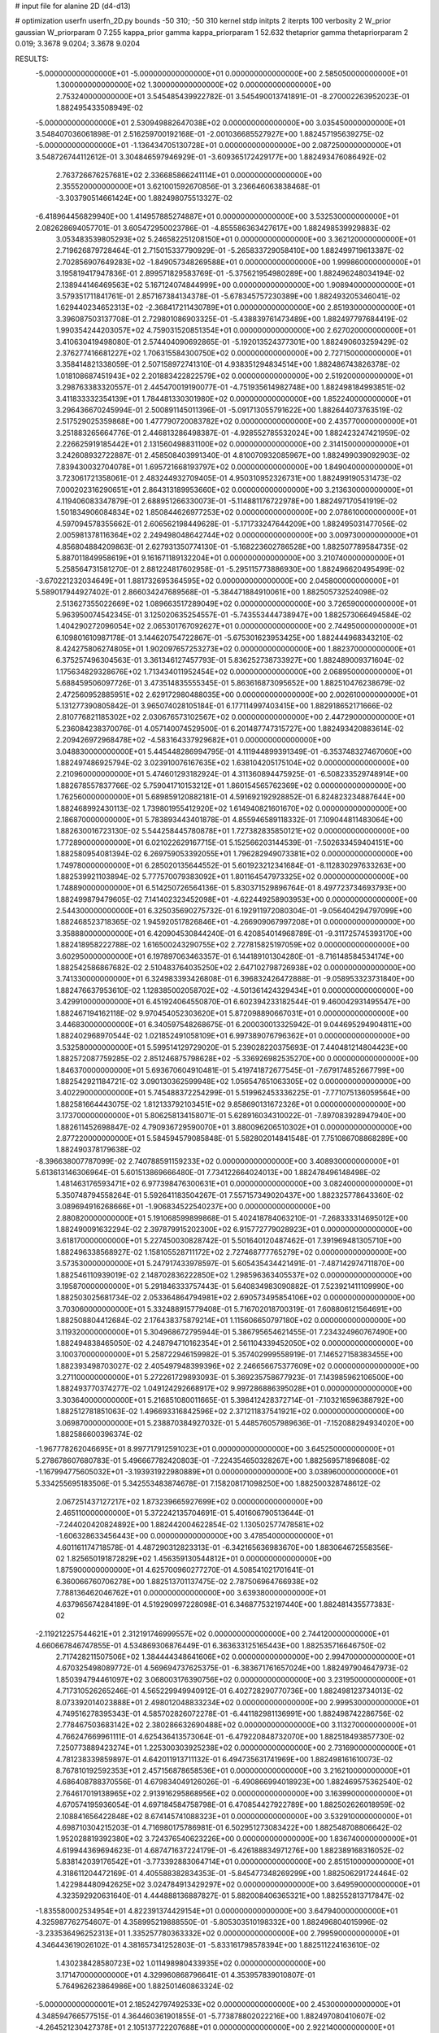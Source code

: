 # input file for alanine 2D (d4-d13)

# optimization
userfn       userfn_2D.py
bounds       -50 310; -50 310
kernel       stdp
initpts      2
iterpts      100
verbosity    2
W_prior      gaussian
W_priorparam 0 7.255
kappa_prior  gamma
kappa_priorparam 1 52.632
thetaprior gamma
thetapriorparam 2 0.019; 3.3678 9.0204; 3.3678 9.0204

RESULTS:
 -5.000000000000000E+01 -5.000000000000000E+01  0.000000000000000E+00       2.585050000000000E+01
  1.300000000000000E+02  1.300000000000000E+02  0.000000000000000E+00       2.753240000000000E+01       3.545485439922782E-01  3.545490013741891E-01      -8.270002263952023E-01  1.882495433508949E-02
 -5.000000000000000E+01  2.530949882647038E+02  0.000000000000000E+00       3.035450000000000E+01       3.548407036061898E-01  2.516259700192168E-01      -2.001036685527927E+00  1.882457195639275E-02
 -5.000000000000000E+01 -1.136434705130728E+01  0.000000000000000E+00       2.087250000000000E+01       3.548726744112612E-01  3.304846597946929E-01      -3.609365172429177E+00  1.882493476086492E-02
  2.763726676257681E+02  2.336685866241114E+01  0.000000000000000E+00       2.355520000000000E+01       3.621001592670856E-01  3.236646063838468E-01      -3.303790514661424E+00  1.882498075513327E-02
 -6.418964456829940E+00  1.414957885274887E+01  0.000000000000000E+00       3.532530000000000E+01       2.082628694057701E-01  3.605472950023786E-01      -4.855586363427617E+00  1.882498539929883E-02
  3.053483539805293E+02  5.246582251208150E+01  0.000000000000000E+00       3.362120000000000E+01       2.719626879728464E-01  2.715015337790929E-01      -5.265833729058410E+00  1.882499719613387E-02
  2.702856907649283E+02 -1.849057348269588E+01  0.000000000000000E+00       1.999860000000000E+01       3.195819417947836E-01  2.899571829583769E-01      -5.375621954980289E+00  1.882496248034194E-02
  2.138944146469563E+02  5.167124074844999E+00  0.000000000000000E+00       1.908940000000000E+01       3.579351711841761E-01  2.857167384134378E-01      -5.678345757230389E+00  1.882493205346041E-02
  1.629440234652313E+02 -2.368417211430789E+01  0.000000000000000E+00       2.851930000000000E+01       3.396087503137708E-01  2.729801086903325E-01      -5.438839761473489E+00  1.882497797684419E-02
  1.990354244203057E+02  4.759031520851354E+01  0.000000000000000E+00       2.627020000000000E+01       3.410630419498080E-01  2.574404090692865E-01      -5.192013524377301E+00  1.882490603259429E-02
  2.376277416681227E+02  1.706315584300750E+02  0.000000000000000E+00       2.727150000000000E+01       3.358414821338059E-01  2.507158972741310E-01       4.938351294834514E+00  1.882486743826378E-02
  1.018108687451943E+02  2.201883422822579E+02  0.000000000000000E+00       2.519200000000000E+01       3.298763383320557E-01  2.445470019190077E-01      -4.751935614982748E+00  1.882498184993851E-02
  3.411833332354139E+01  1.784481330301980E+02  0.000000000000000E+00       1.852240000000000E+01       3.296436670245994E-01  2.500891145011396E-01      -5.091713055791622E+00  1.882644073763519E-02
  2.517529025359868E+00  1.477790720083782E+02  0.000000000000000E+00       2.435770000000000E+01       3.251883265664776E-01  2.446813286498387E-01      -4.928552785532024E+00  1.882423247421959E-02
  2.226625919185442E+01  2.131560498831100E+02  0.000000000000000E+00       2.314150000000000E+01       3.242608932722887E-01  2.458508403991340E-01       4.810070932085967E+00  1.882499039092903E-02
  7.839430032704078E+01  1.695721668193797E+02  0.000000000000000E+00       1.849040000000000E+01       3.723061721358061E-01  2.483244932709405E-01       4.950310952326731E+00  1.882499190531473E-02
  7.000202316290651E+01  2.864313189953660E+02  0.000000000000000E+00       3.213630000000000E+01       4.119406083347879E-01  2.688951266330073E-01      -5.114881176722978E+00  1.882497170541919E-02
  1.501834906084834E+02  1.850844626977253E+02  0.000000000000000E+00       2.078610000000000E+01       4.597094578355662E-01  2.606562198449628E-01      -5.171733247644209E+00  1.882495031477056E-02
  2.005981378116364E+02  2.249498048642744E+02  0.000000000000000E+00       3.009730000000000E+01       4.856804884209863E-01  2.627931350774130E-01      -5.168223602786528E+00  1.882507789584735E-02
  5.887011849958619E+01  9.161671189132204E+01  0.000000000000000E+00       3.210740000000000E+01       5.258564731581270E-01  2.881224817602958E-01      -5.295115773886930E+00  1.882496620495499E-02
 -3.670221232034649E+01  1.881732695364595E+02  0.000000000000000E+00       2.045800000000000E+01       5.589017944927402E-01  2.866034247689568E-01      -5.384471884910061E+00  1.882505732524098E-02
  2.513627355022669E+02  1.089663517289049E+02  0.000000000000000E+00       3.726590000000000E+01       5.963950074542345E-01  3.125020635254557E-01      -5.743553444738947E+00  1.882573066494584E-02
  1.404290272096054E+02  2.065301767092627E+01  0.000000000000000E+00       2.744950000000000E+01       6.109801610987178E-01  3.144620754722867E-01      -5.675301623953425E+00  1.882444968343210E-02
  8.424275806274805E+01  1.902097657253273E+02  0.000000000000000E+00       1.882370000000000E+01       6.375257496304563E-01  3.361346127457793E-01       5.836252738733927E+00  1.882489009371604E-02
  1.175634829328676E+02  1.713434011952454E+02  0.000000000000000E+00       2.068950000000000E+01       5.688459506097726E-01  3.473514835555345E-01       5.863616873095652E+00  1.882510476238679E-02
  2.472560952885951E+02  2.629172980488035E+00  0.000000000000000E+00       2.002610000000000E+01       5.131277390805842E-01  3.965074028105184E-01       6.177114997403415E+00  1.882918652171666E-02
  2.810776821185302E+02  2.030676573102567E+02  0.000000000000000E+00       2.447290000000000E+01       5.236084238370076E-01  4.057140074529500E-01       6.201487747315727E+00  1.882493420883614E-02
  2.209426972968478E+02 -4.583164337929682E+01  0.000000000000000E+00       3.048830000000000E+01       5.445448286994795E-01  4.111944899391349E-01      -6.353748327467060E+00  1.882497486925794E-02
  3.023910076167635E+02  1.638104205175104E+02  0.000000000000000E+00       2.210960000000000E+01       5.474601293182924E-01  4.311360894475925E-01      -6.508233529748914E+00  1.882678557837766E-02
  5.759041710153212E+01  1.860154565762369E+02  0.000000000000000E+00       1.762560000000000E+01       5.689859120882181E-01  4.591692192928852E-01       6.824823234887644E+00  1.882468992430113E-02
  1.739801955412920E+02  1.614940821601670E+02  0.000000000000000E+00       2.186870000000000E+01       5.783893443401878E-01  4.855946589118332E-01       7.109044811483064E+00  1.882630016723130E-02
  5.544258445780878E+01  1.727382835850121E+02  0.000000000000000E+00       1.772890000000000E+01       6.021022629167715E-01  5.152566203144539E-01      -7.502633459404151E+00  1.882580954081394E-02
  6.269759053392055E+01  1.796282949073381E+02  0.000000000000000E+00       1.749780000000000E+01       6.285020135644552E-01  5.601923212341684E-01      -8.112830297633263E+00  1.882539921103894E-02
  5.777570079383092E+01  1.801164547973325E+02  0.000000000000000E+00       1.748890000000000E+01       6.514250726564136E-01  5.830371529896764E-01       8.497723734693793E+00  1.882499879479605E-02
  7.141402323452098E+01 -4.622449258903953E+00  0.000000000000000E+00       2.544300000000000E+01       6.325035690275732E-01  6.192911972080304E-01      -9.056404294797099E+00  1.882468523718365E-02
  1.945920517826846E+01 -4.266909067997208E+01  0.000000000000000E+00       3.358880000000000E+01       6.420904530844240E-01  6.420854014968789E-01      -9.311725745393170E+00  1.882418958222788E-02
  1.616500243290755E+02  2.727815825197059E+02  0.000000000000000E+00       3.602950000000000E+01       6.197897063463357E-01  6.144189101304280E-01      -8.716148584534174E+00  1.882542586867682E-02
  2.510483764035250E+02  2.647102798726938E+02  0.000000000000000E+00       3.741330000000000E+01       6.324983393426808E-01  6.396832426472888E-01      -9.058953323731840E+00  1.882476637953610E-02
  1.128385002058702E+02 -4.501361424329434E+01  0.000000000000000E+00       3.429910000000000E+01       6.451924064550870E-01  6.602394233182544E-01       9.460042931495547E+00  1.882467194162118E-02
  9.970454052303620E+01  5.872098890667031E+01  0.000000000000000E+00       3.446830000000000E+01       6.340597548268675E-01  6.200030013325942E-01       9.044695294904811E+00  1.882402968970544E-02
  1.021852491058109E+01  6.997389076796362E+01  0.000000000000000E+00       3.532580000000000E+01       5.599514129729020E-01  5.239028220375693E-01       7.440481214804423E+00  1.882572087759285E-02
  2.851246875798628E+02 -5.336926982535270E+00  0.000000000000000E+00       1.846370000000000E+01       5.693670604910481E-01  5.419741872677545E-01      -7.679174852667799E+00  1.882542921184721E-02
  3.090130362599948E+02  1.056547651063305E+02  0.000000000000000E+00       3.402290000000000E+01       5.745488372254299E-01  5.519962453336225E-01      -7.771075136059564E+00  1.882581664443075E-02
  1.812133792103451E+02  9.858690131672326E+01  0.000000000000000E+00       3.173700000000000E+01       5.806258134158071E-01  5.628916034310022E-01      -7.897083928947940E+00  1.882611452698847E-02
  4.790936729590070E+01  3.880096206510302E+01  0.000000000000000E+00       2.877220000000000E+01       5.584594579085848E-01  5.582802014841548E-01       7.751086708868289E+00  1.882490378179638E-02
 -8.396638007787099E-02  2.740788591159233E+02  0.000000000000000E+00       3.408930000000000E+01       5.613613146306964E-01  5.601513869666480E-01       7.734122664024013E+00  1.882478496148498E-02
  1.481463176593471E+02  6.977398476300631E+01  0.000000000000000E+00       3.082400000000000E+01       5.350748794558264E-01  5.592641183504267E-01       7.557157349020437E+00  1.882325778643360E-02
  3.089694916268666E+01 -1.906834522540237E+00  0.000000000000000E+00       2.880820000000000E+01       5.191068599899868E-01  5.402418784063210E-01      -7.268333314695012E+00  1.882490091632294E-02
  2.397879915202300E+02  6.915772779028923E+01  0.000000000000000E+00       3.618170000000000E+01       5.227450030828742E-01  5.501640120487462E-01       7.391969481305710E+00  1.882496338568927E-02
  1.158105528711172E+02  2.727468777765279E+02  0.000000000000000E+00       3.573530000000000E+01       5.247917433978597E-01  5.605435434421491E-01      -7.487142974711870E+00  1.882546110939019E-02
  2.148702836222850E+02  1.298596363405537E+02  0.000000000000000E+00       3.195870000000000E+01       5.291846333757443E-01  5.640834983090882E-01       7.523921411109990E+00  1.882503025681734E-02
  2.053364864794981E+02  2.690573495854106E+02  0.000000000000000E+00       3.703060000000000E+01       5.332488915779408E-01  5.716702018700319E-01       7.608806121564691E+00  1.882508804412684E-02
  2.176438375879214E+01  1.115606650797180E+02  0.000000000000000E+00       3.119320000000000E+01       5.304968672795944E-01  5.386795654621455E-01       7.234324960767490E+00  1.882494838465050E-02
  4.248794710162354E+01  2.561104339452050E+02  0.000000000000000E+00       3.100370000000000E+01       5.258722946159982E-01  5.357402999558919E-01       7.146527158383455E+00  1.882393498703027E-02
  2.405497948399396E+02  2.246656675377609E+02  0.000000000000000E+00       3.271100000000000E+01       5.272261729893093E-01  5.369235758677923E-01       7.143985962106500E+00  1.882493770374277E-02
  1.049124292668917E+02  9.997286886395028E+01  0.000000000000000E+00       3.303640000000000E+01       5.216851080011665E-01  5.398412428372714E-01      -7.103216596388792E+00  1.882512781851063E-02
  1.496693316842596E+02  2.371211837541921E+02  0.000000000000000E+00       3.069870000000000E+01       5.238870384927032E-01  5.448576057989636E-01      -7.152088294934020E+00  1.882586600396374E-02
 -1.967778262046695E+01  8.997717912591023E+01  0.000000000000000E+00       3.645250000000000E+01       5.278678607680783E-01  5.496667782420803E-01      -7.224354650328267E+00  1.882569571896808E-02
 -1.167994775605032E+01 -3.193931922980889E+01  0.000000000000000E+00       3.038960000000000E+01       5.334255695183506E-01  5.342553483874678E-01       7.158208171098250E+00  1.882500328748612E-02
  2.067251437127217E+02  1.873239665927699E+02  0.000000000000000E+00       2.465110000000000E+01       5.372242135704691E-01  5.401606790513644E-01      -7.244020420824892E+00  1.882442004622854E-02
  1.130502577478581E+02 -1.606328633456443E+00  0.000000000000000E+00       3.478540000000000E+01       4.601161174718578E-01  4.487290312823313E-01      -6.342165636983670E+00  1.883064672558356E-02
  1.825650191872829E+02  1.456359130544812E+01  0.000000000000000E+00       1.875900000000000E+01       4.625700960277270E-01  4.508541021701641E-01       6.360066760706278E+00  1.882513701137475E-02
  2.787506964766938E+02  7.788136462046762E+01  0.000000000000000E+00       3.639380000000000E+01       4.637965674284189E-01  4.519290997228098E-01       6.346877532197440E+00  1.882481435577383E-02
 -2.119212257544621E+01  2.312191746999557E+02  0.000000000000000E+00       2.744120000000000E+01       4.660667846747855E-01  4.534869306876449E-01       6.363633125165443E+00  1.882535716646750E-02
  2.717428211507506E+02  1.384444348641606E+02  0.000000000000000E+00       2.994700000000000E+01       4.670325498089772E-01  4.569694737625375E-01      -6.383671761657024E+00  1.882497904647973E-02
  1.850394794461097E+02  3.068003176390756E+02  0.000000000000000E+00       3.231950000000000E+01       4.717310526265246E-01  4.565229949940912E-01       6.402728290770736E+00  1.882498123734013E-02
  8.073392014023888E+01  2.498012048833234E+02  0.000000000000000E+00       2.999530000000000E+01       4.749516278395343E-01  4.585702826072278E-01      -6.441182981136991E+00  1.882498742286756E-02
  2.778467503683142E+02  2.380286632690488E+02  0.000000000000000E+00       3.113270000000000E+01       4.766247669961111E-01  4.625436413573064E-01      -6.479220848732070E+00  1.882518493857730E-02
  7.250773889423274E+01  1.225300303925238E+02  0.000000000000000E+00       2.731690000000000E+01       4.781238339859897E-01  4.642011913711132E-01       6.494735631741969E+00  1.882498161610073E-02
  8.767810192592353E+01  2.457156878658536E+01  0.000000000000000E+00       3.216210000000000E+01       4.686408788370556E-01  4.679834049126026E-01      -6.490866994018923E+00  1.882469575362540E-02
  2.764617019138965E+02  2.913916295868956E+02  0.000000000000000E+00       3.163990000000000E+01       4.670574195936054E-01  4.697184584758798E-01       6.470854427922789E+00  1.882502626018959E-02
  2.108841656422848E+02  8.674145741088323E+01  0.000000000000000E+00       3.532910000000000E+01       4.698710304215203E-01  4.716980175786981E-01       6.502951273083422E+00  1.882548708806642E-02
  1.952028819392380E+02  3.724376540623226E+00  0.000000000000000E+00       1.836740000000000E+01       4.619944369694623E-01  4.687471637224179E-01      -6.426188834971276E+00  1.882389168316052E-02
  5.838142039176542E+01 -3.773392883064714E+01  0.000000000000000E+00       2.851510000000000E+01       4.318611204472169E-01  4.405588382834353E-01      -5.845477348269299E+00  1.882506291724464E-02
  1.422984480942625E+02  3.024784913429297E+02  0.000000000000000E+00       3.649590000000000E+01       4.323592920631640E-01  4.444888136887827E-01       5.882008406365321E+00  1.882552813717847E-02
 -1.835580002534954E+01  4.822391374429154E+01  0.000000000000000E+00       3.647940000000000E+01       4.325987762754607E-01  4.358995219888550E-01      -5.805303510198332E+00  1.882496804015996E-02
 -3.233536496252313E+01  1.335257780363332E+02  0.000000000000000E+00       2.799590000000000E+01       4.346443619026102E-01  4.381657341252803E-01      -5.833161798578394E+00  1.882511224163610E-02
  1.430238428580723E+02  1.011498980433935E+02  0.000000000000000E+00       3.171470000000000E+01       4.329960868796641E-01  4.353957839010807E-01       5.764962623864986E+00  1.882501460863324E-02
 -5.000000000000001E+01  2.185242797492533E+02  0.000000000000000E+00       2.453000000000000E+01       4.348594766577515E-01  4.364460361901855E-01      -5.773878802022216E+00  1.882497080410607E-02
 -4.264521230427378E+01  2.105137722207688E+01  0.000000000000000E+00       2.922140000000000E+01       4.382237198275920E-01  4.303873942932016E-01      -5.733389072322463E+00  1.882385898188465E-02
  1.744652190766924E+02  2.089669426271631E+02  0.000000000000000E+00       2.438460000000000E+01       4.410499939710878E-01  4.313226699296328E-01      -5.757554177499418E+00  1.882521476085387E-02
  1.675130462816805E+02  1.306294602987850E+02  0.000000000000000E+00       2.682310000000000E+01       4.422763453877713E-01  4.296410877367480E-01       5.733562522144068E+00  1.882498053830287E-02
  2.437253692193393E+02  2.965036502102203E+02  0.000000000000000E+00       3.462160000000000E+01       4.424964402814972E-01  4.313933906686148E-01       5.734165181066150E+00  1.882522673579872E-02
 -2.721306381863319E+01  2.877243969253585E+02  0.000000000000000E+00       3.141810000000000E+01       4.437817221855378E-01  4.302628896937319E-01       5.722691183263254E+00  1.882483294216585E-02
  2.333833951298595E+02  3.463876784130076E+01  0.000000000000000E+00       2.630700000000000E+01       4.451921388939742E-01  4.304940372277861E-01       5.730155253134865E+00  1.882444391828660E-02
  3.602497229151425E+01  2.887115273357315E+02  0.000000000000000E+00       3.360680000000000E+01       4.470542481618041E-01  4.240899116932842E-01       5.699374119142054E+00  1.882389669533732E-02
  7.085202354126803E+01  6.031746193258969E+01  0.000000000000000E+00       3.276390000000000E+01       4.451009742135877E-01  4.248099481998901E-01       5.682953446970556E+00  1.882489189362359E-02
  1.809120810157169E+02  2.478137480054444E+02  0.000000000000000E+00       3.318460000000000E+01       4.459337912054125E-01  4.221911369941440E-01      -5.645779070692396E+00  1.882486315186106E-02
  1.564578974308253E+01  3.422103944681159E+01  0.000000000000000E+00       3.186750000000000E+01       4.182354876378418E-01  3.962476654668858E-01       5.281348772560739E+00  1.882424235043639E-02
  2.071731055542768E+02  1.566179723785613E+02  0.000000000000000E+00       2.609430000000000E+01       4.184568922312855E-01  3.988733593445832E-01       5.296689189244461E+00  1.882502803785282E-02
 -5.244616624430411E+00  1.961323439497818E+02  0.000000000000000E+00       2.141070000000000E+01       4.204655973486052E-01  3.995841180424937E-01       5.311656376030677E+00  1.882496677976690E-02
 -2.026173520465552E+01  1.646465862935433E+02  0.000000000000000E+00       2.171230000000000E+01       4.208962637434123E-01  4.015412264010690E-01       5.325726467728052E+00  1.882534507866574E-02
  1.626549059614863E+02  4.406034400725605E+01  0.000000000000000E+00       2.492030000000000E+01       4.104890271230041E-01  4.083766101638091E-01       5.297655244088189E+00  1.882471672098306E-02
  1.284016209025915E+02  2.063123003354692E+02  0.000000000000000E+00       2.355910000000000E+01       4.119993259083724E-01  4.095436801552618E-01      -5.314567145809975E+00  1.882493533332549E-02
  2.691778654073590E+02  1.712937710571926E+02  0.000000000000000E+00       2.490030000000000E+01       4.137163707289352E-01  4.096409566842623E-01       5.319190591800319E+00  1.882475818349929E-02
  1.256728089113181E+02  4.423912918655950E+01  0.000000000000000E+00       3.138790000000000E+01       4.148857481175536E-01  4.096939625900227E-01       5.317241882256456E+00  1.882485688236803E-02
  1.331534132655399E+02 -2.310199714582788E+01  0.000000000000000E+00       3.488050000000000E+01       4.190004269775665E-01  4.070660398034974E-01       5.320662458543262E+00  1.882351633894308E-02
  5.817339105748965E+01  2.296064792270761E+02  0.000000000000000E+00       2.504550000000000E+01       4.181408189441018E-01  4.112306987657097E-01       5.348430295461385E+00  1.882489230940386E-02
  2.423193837705978E+02  1.417135208828261E+02  0.000000000000000E+00       3.151730000000000E+01       4.188977559208378E-01  4.131171511600829E-01       5.365924240937938E+00  1.882514756069835E-02
  3.836736088577303E+01  6.707888661581566E+01  0.000000000000000E+00       3.256380000000000E+01       4.218365051349345E-01  4.103356877001876E-01       5.348131025843966E+00  1.882457977586252E-02
  4.012703902930705E+01  1.298611231356224E+02  0.000000000000000E+00       2.588590000000000E+01       4.237682328085937E-01  4.104656239230220E-01       5.361271263645150E+00  1.882512391024156E-02